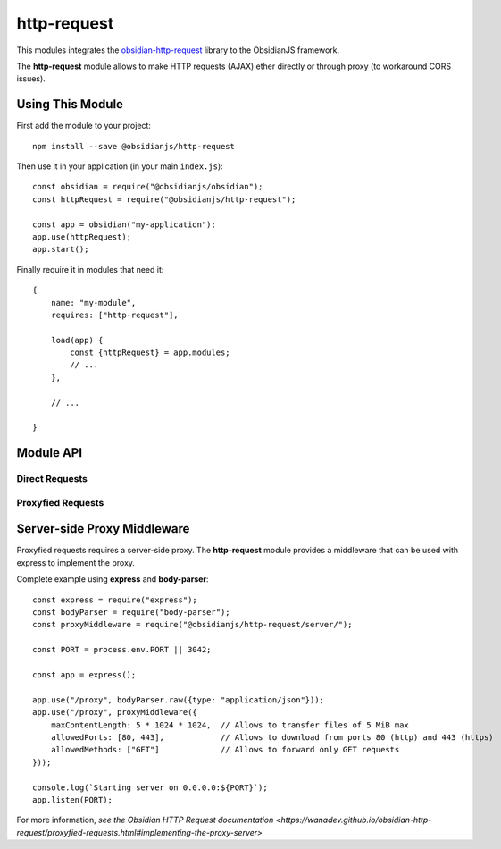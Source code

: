 http-request
============

This modules integrates the obsidian-http-request_ library to the ObsidianJS
framework.

The **http-request** module allows to make HTTP requests (AJAX) ether directly
or through proxy (to workaround CORS issues).


Using This Module
-----------------

First add the module to your project::

    npm install --save @obsidianjs/http-request

Then use it in your application (in your main ``index.js``)::

   const obsidian = require("@obsidianjs/obsidian");
   const httpRequest = require("@obsidianjs/http-request");

   const app = obsidian("my-application");
   app.use(httpRequest);
   app.start();

Finally require it in modules that need it::

   {
       name: "my-module",
       requires: ["http-request"],

       load(app) {
           const {httpRequest} = app.modules;
           // ...
       },

       // ...

   }


Module API
----------

Direct Requests
~~~~~~~~~~~~~~~

.. function:: httpRequest.getText(url)

   Simple function to get plain text data.

   :param string url: The URL of the file to download.
   :rtype: Promise.<string>

   ::

        httpRequest.getText("http://www.example.com/hello.txt")
            .then(function(result) {
                console.log(result);  // -> string
            })
            .catch(function(error) {
                console.error(error);
            });

.. function:: httpRequest.getJson(url)

   Simple function to get JSON data.

   :param string url: The URL of the file to download.
   :rtype: Promise.<Object|Array|string|number|boolean>

   ::

        httpRequest.getJson("http://www.example.com/hello.json")
            .then(function(result) {
                console.log(result);  // -> parsed JSON data
            })
            .catch(function(error) {
                console.error(error);
            });

.. function:: httpRequest.getRaw(url)

   Simple function to get binary data.

   :param string url: The URL of the file to download.
   :rtype: Promise.<Buffer> (Uint8Array with additional methods)

   ::

        httpRequest.getRaw("http://www.example.com/hello.zip")
            .then(function(result) {
                console.log(result);  // -> Buffer
            })
            .catch(function(error) {
                console.error(error);
            });

.. function:: httpRequest.request(url, params={})

   Make a configurable request.

   :param string url: The URL of the file to download.
   :param Object params: optional parameters.
   :param string params.method: The HTTP method for the request (``GET``,
                                ``POST``, ``PUT``,...) (optional, default:
                                ``GET``).
   :param Object params.headers: Custom header  for the request (optional,
                                 default: ``{}``).
   :param Buffer|null params.body: Body of the request (optional, default:
                                   ``null``).
   :rtype: Promise.<Buffer> (Uint8Array with additional methods)

   ::

        httpRequest.request("http://www.example.com/do-something", {
            method: "POST",
            headers: {
                "content-type": "application/json",
                "x-foo": "bar"
            },
            body: Buffer.from(JSON.stringify({foo: "bar"}))  // body must be a Buffer or null
        })
            .then(function(resultBuffer) {                   // response is also a Buffer
                var result = JSON.parse(resultBuffer.toString());
                console.log(result);
            })
            .catch(function(error) {
                console.error(error);
            });

Proxyfied Requests
~~~~~~~~~~~~~~~~~~

.. function:: httpRequest.getTextProxy(url, params={})

   Simple function to get plain text data through the proxy server.

   :param string url: The URL of the file to download.
   :param Object params: Additional parameter for the proxy.
   :param Object params.headers: Custom header  for the request (optional,
                                 default: ``{}``).
   :param Array params.allowedMimes: A list of mimetype the proxy is allowed
                                     to download for this request (optional,
                                     default: ``[]``).
   :rtype: Promise.<string>

   ::

        httpRequest.getTextProxy("http://www.example.com/hello.txt")
            .then(function(result) {
                console.log(result);  // -> string
            })
            .catch(function(error) {
                console.error(error);
            });

   ::

        httpRequest.getTextProxy("http://www.example.com/hello.txt", {
            headers: {
                "x-foo": "bar"
            },
            allowedMimes: [
                "text/plain",
                "application/x-yaml"
            ]
        }).then(...);

.. function:: httpRequest.getJsonProxy(url)

   Simple function to get JSON data through the proxy server.

   :param string url: The URL of the file to download.
   :param Object params: Additional parameter for the proxy.
   :param Object params.headers: Custom header  for the request (optional,
                                 default: ``{}``).
   :param Array params.allowedMimes: A list of mimetype the proxy is allowed
                                     to download for this request (optional,
                                     default: ``[]``).
   :rtype: Promise.<Object|Array|string|number|boolean>

   ::

        httpRequest.getJsonProxy("http://www.example.com/hello.json")
            .then(function(result) {
                console.log(result);  // -> parsed JSON data
            })
            .catch(function(error) {
                console.error(error);
            });

.. function:: httpRequest.getRawProxy(url)

   Simple function to get binary data through the proxy server.

   :param string url: The URL of the file to download.
   :param Object params: Additional parameter for the proxy.
   :param Object params.headers: Custom header  for the request (optional,
                                 default: ``{}``).
   :param Array params.allowedMimes: A list of mimetype the proxy is allowed
                                     to download for this request (optional,
                                     default: ``[]``).
   :rtype: Promise.<Buffer> (Uint8Array with additional methods)

   ::

        httpRequest.getRawProxy("http://www.example.com/hello.zip")
            .then(function(result) {
                console.log(result);  // -> Buffer
            })
            .catch(function(error) {
                console.error(error);
            });

.. function:: httpRequest.request(url, params={})

   Make a configurable request through the proxy server.

   :param string url: The URL of the file to download.
   :param Object params: Additional parameter for the proxy.
   :param string params.method: The HTTP method for the request (``GET``,
                                ``POST``, ``PUT``,...) (optional, default:
                                ``GET``).
   :param Object params.headers: Custom header  for the request (optional,
                                 default: ``{}``).
   :param Buffer|null params.body: Body of the request (optional, default:
                                   ``null``).
   :param Array params.allowedMimes: A list of mimetype the proxy is allowed
                                     to download for this request (optional,
                                     default: ``[]``).
   :rtype: Promise.<Buffer> (Uint8Array with additional methods)

   ::

        httpRequest.requestProxy("http://www.example.com/do-something", {
            method: "POST",
            headers: {
                "content-type": "application/json",
                "x-foo": "bar"
            },
            body: Buffer.from(JSON.stringify({foo: "bar"})),  // body must be a Buffer or null
            allowedMimes: ["application/json"]                // Only allows JSON response
        })
            .then(function(resultBuffer) {                    // response is also a Buffer
                var result = JSON.parse(resultBuffer.toString());
                console.log(result);
            })
            .catch(function(error) {
                console.error(error);
            });



Server-side Proxy Middleware
----------------------------

Proxyfied requests requires a server-side proxy. The **http-request** module
provides a middleware that can be used with express to implement the proxy.

.. function:: proxyMiddleware(params={})

   The middleware factory function.

   :param Object params: Optional parameters.
   :param number params.maxContentLength: Maximum size of the content
                                          transfered through the proxy
                                          (optional, default: 5 MiB).
   :param number[] params.allowedPorts: List of port the proxy is allowed to
                                        download content from (optional,
                                        default: 80 and 443).
   :param string[] params.allowedMethods: List of HTTP methods the proxy is
                                          allowed to use (optional, default
                                          ``GET``).

Complete example using **express** and **body-parser**::

    const express = require("express");
    const bodyParser = require("body-parser");
    const proxyMiddleware = require("@obsidianjs/http-request/server/");

    const PORT = process.env.PORT || 3042;

    const app = express();

    app.use("/proxy", bodyParser.raw({type: "application/json"}));
    app.use("/proxy", proxyMiddleware({
        maxContentLength: 5 * 1024 * 1024,  // Allows to transfer files of 5 MiB max
        allowedPorts: [80, 443],            // Allows to download from ports 80 (http) and 443 (https)
        allowedMethods: ["GET"]             // Allows to forward only GET requests
    }));

    console.log(`Starting server on 0.0.0.0:${PORT}`);
    app.listen(PORT);

For more information, `see the Obsidian HTTP Request documentation
<https://wanadev.github.io/obsidian-http-request/proxyfied-requests.html#implementing-the-proxy-server>`


.. _obsidian-http-request: https://wanadev.github.io/obsidian-http-request/
